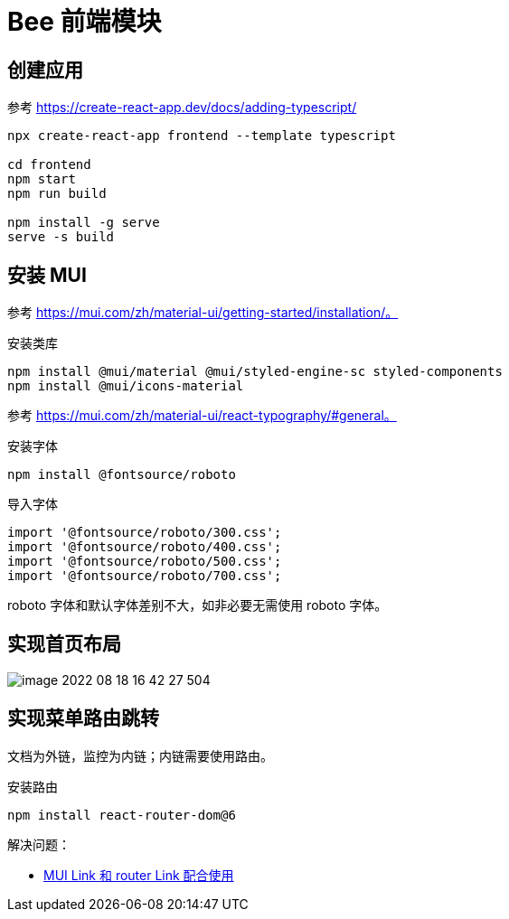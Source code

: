 = Bee 前端模块
:module-name: frontend

== 创建应用

参考 https://create-react-app.dev/docs/adding-typescript/

[source%nowrap,bash,subs="specialchars,attributes"]
----
npx create-react-app {module-name} --template typescript

cd {module-name}
npm start
npm run build

npm install -g serve
serve -s build
----

== 安装 MUI

参考 https://mui.com/zh/material-ui/getting-started/installation/。

.安装类库
[source%nowrap,bash,subs="specialchars,attributes"]
----
npm install @mui/material @mui/styled-engine-sc styled-components
npm install @mui/icons-material
----

参考 https://mui.com/zh/material-ui/react-typography/#general。

.安装字体
[source%nowrap,bash,subs="specialchars,attributes"]
----
npm install @fontsource/roboto
----

.导入字体
[source%nowrap,js,subs="specialchars,attributes"]
----
import '@fontsource/roboto/300.css';
import '@fontsource/roboto/400.css';
import '@fontsource/roboto/500.css';
import '@fontsource/roboto/700.css';
----

roboto 字体和默认字体差别不大，如非必要无需使用 roboto 字体。

== 实现首页布局

image::frontend/image-2022-08-18-16-42-27-504.png[]

== 实现菜单路由跳转

文档为外链，监控为内链；内链需要使用路由。

.安装路由
[source%nowrap,bash,subs="specialchars,attributes"]
----
npm install react-router-dom@6
----

解决问题：

* https://stackoverflow.com/questions/63216730/can-you-use-material-ui-link-with-react-router-dom-link[MUI Link 和 router Link 配合使用^]
